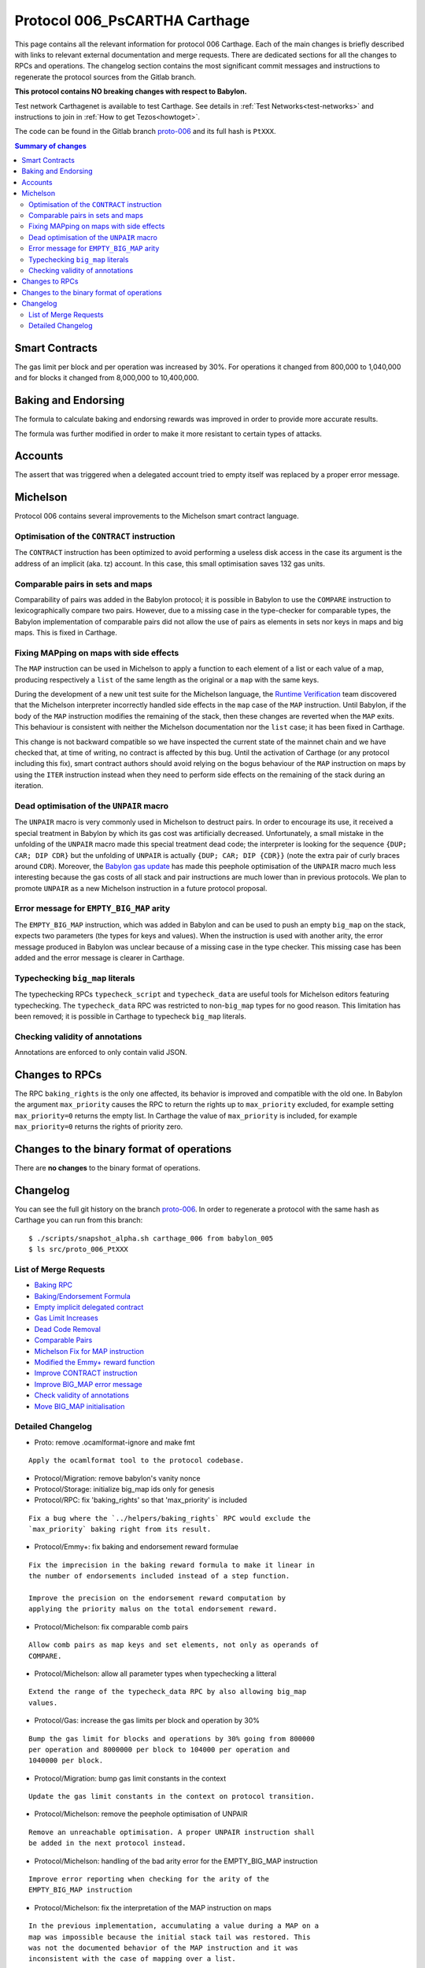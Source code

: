 .. _006_carthage:
.. _proto-006: https://gitlab.com/nomadic-labs/tezos/tree/proto-006

Protocol 006_PsCARTHA Carthage
==============================

This page contains all the relevant information for protocol 006 Carthage.
Each of the main changes is briefly described with links to relevant
external documentation and merge requests.
There are dedicated sections for all the changes to RPCs and
operations.
The changelog section contains the most significant commit messages
and instructions to regenerate the protocol sources from the
Gitlab branch.

**This protocol contains NO breaking changes with respect to Babylon.**

Test network Carthagenet is available to test Carthage.
See details in :ref:`Test Networks<test-networks>`
and instructions to join in :ref:`How to get Tezos<howtoget>`.

The code can be found in the Gitlab branch
`proto-006`_ and its
full hash is ``PtXXX``.

.. contents:: Summary of changes

Smart Contracts
---------------

The gas limit per block and per operation was increased by 30%. For
operations it changed from 800,000 to 1,040,000 and for blocks it
changed from 8,000,000 to 10,400,000.

Baking and Endorsing
--------------------

The formula to calculate baking and endorsing rewards was improved
in order to provide more accurate results.

The formula was further modified in order to make it more resistant
to certain types of attacks.

Accounts
--------

The assert that was triggered when a delegated account tried to empty
itself was replaced by a proper error message.

Michelson
---------

Protocol 006 contains several improvements to the Michelson smart
contract language.

Optimisation of the ``CONTRACT`` instruction
~~~~~~~~~~~~~~~~~~~~~~~~~~~~~~~~~~~~~~~~~~~~

The ``CONTRACT`` instruction has been optimized to avoid performing a
useless disk access in the case its argument is the address of an
implicit (aka. tz) account. In this case, this small optimisation
saves 132 gas units.

Comparable pairs in sets and maps
~~~~~~~~~~~~~~~~~~~~~~~~~~~~~~~~~

Comparability of pairs was added in the Babylon protocol; it is
possible in Babylon to use the ``COMPARE`` instruction to
lexicographically compare two pairs. However, due to a missing case in
the type-checker for comparable types, the Babylon implementation of
comparable pairs did not allow the use of pairs as elements in sets nor
keys in maps and big maps. This is fixed in Carthage.

Fixing MAPping on maps with side effects
~~~~~~~~~~~~~~~~~~~~~~~~~~~~~~~~~~~~~~~~

The ``MAP`` instruction can be used in Michelson to apply a function to
each element of a list or each value of a map, producing respectively
a ``list`` of the same length as the original or a ``map`` with the same
keys.

During the development of a new unit test suite for the Michelson
language, the `Runtime Verification <https://runtimeverification.com/>`_
team discovered that the Michelson interpreter incorrectly handled
side effects in the ``map`` case of the ``MAP`` instruction. Until
Babylon, if the body of the ``MAP`` instruction modifies the remaining
of the stack, then these changes are reverted when the ``MAP``
exits. This behaviour is consistent with neither the Michelson
documentation nor the ``list`` case; it has been fixed in Carthage.

This change is not backward compatible so we have inspected the
current state of the mainnet chain and we have checked that, at time
of writing, no contract is affected by this bug. Until the activation
of Carthage (or any protocol including this fix), smart contract
authors should avoid relying on the bogus behaviour of the ``MAP``
instruction on maps by using the ``ITER`` instruction instead when
they need to perform side effects on the remaining of the stack during
an iteration.

Dead optimisation of the ``UNPAIR`` macro
~~~~~~~~~~~~~~~~~~~~~~~~~~~~~~~~~~~~~~~~~

The ``UNPAIR`` macro is very commonly used in Michelson to destruct
pairs. In order to encourage its use, it received a special treatment
in Babylon by which its gas cost was artificially
decreased. Unfortunately, a small mistake in the unfolding of the
``UNPAIR`` macro made this special treatment dead code; the interpreter
is looking for the sequence ``{DUP; CAR; DIP CDR}`` but the unfolding of
``UNPAIR`` is actually ``{DUP; CAR; DIP {CDR}}`` (note the extra pair of
curly braces around ``CDR``). Moreover, the `Babylon gas
update <https://gitlab.com/nomadic-labs/tezos/merge_requests/73>`_ has
made this peephole optimisation of the ``UNPAIR`` macro much less
interesting because the gas costs of all stack and pair instructions
are much lower than in previous protocols. We plan to promote ``UNPAIR``
as a new Michelson instruction in a future protocol proposal.

Error message for ``EMPTY_BIG_MAP`` arity
~~~~~~~~~~~~~~~~~~~~~~~~~~~~~~~~~~~~~~~~~

The ``EMPTY_BIG_MAP`` instruction, which was added in Babylon and can be
used to push an empty ``big_map`` on the stack, expects two parameters
(the types for keys and values). When the instruction is used with
another arity, the error message produced in Babylon was unclear
because of a missing case in the type checker. This missing case has
been added and the error message is clearer in Carthage.

Typechecking ``big_map`` literals
~~~~~~~~~~~~~~~~~~~~~~~~~~~~~~~~~

The typechecking RPCs ``typecheck_script`` and ``typecheck_data`` are
useful tools for Michelson editors featuring typechecking. The
``typecheck_data`` RPC was restricted to non-``big_map`` types for no good
reason. This limitation has been removed; it is possible in Carthage
to typecheck ``big_map`` literals.

Checking validity of annotations
~~~~~~~~~~~~~~~~~~~~~~~~~~~~~~~~

Annotations are enforced to only contain valid JSON.


Changes to RPCs
---------------

The RPC ``baking_rights`` is the only one affected, its behavior is
improved and compatible with the old one.
In Babylon the argument ``max_priority`` causes the RPC to return the
rights up to ``max_priority`` excluded, for example setting
``max_priority=0`` returns the empty list.
In Carthage the value of ``max_priority`` is included, for example
``max_priority=0`` returns the rights of priority zero.


Changes to the binary format of operations
------------------------------------------

There are **no changes** to the binary format of operations.


Changelog
---------

You can see the full git history on the branch `proto-006`_.
In order to regenerate a protocol with the same hash as Carthage you
can run from this branch::

  $ ./scripts/snapshot_alpha.sh carthage_006 from babylon_005
  $ ls src/proto_006_PtXXX


List of Merge Requests
~~~~~~~~~~~~~~~~~~~~~~

* `Baking RPC <https://gitlab.com/nomadic-labs/tezos/merge_requests/108>`_
* `Baking/Endorsement Formula <https://gitlab.com/nomadic-labs/tezos/merge_requests/110>`_
* `Empty implicit delegated contract <https://gitlab.com/nomadic-labs/tezos/merge_requests/112>`_
* `Gas Limit Increases <https://gitlab.com/nomadic-labs/tezos/merge_requests/117>`_
* `Dead Code Removal <https://gitlab.com/nomadic-labs/tezos/merge_requests/118>`_
* `Comparable Pairs <https://gitlab.com/nomadic-labs/tezos/merge_requests/106>`_
* `Michelson Fix for MAP instruction <https://gitlab.com/nomadic-labs/tezos/merge_requests/120>`_
* `Modified the Emmy+ reward function <https://gitlab.com/nomadic-labs/tezos/merge_requests/134>`_
* `Improve CONTRACT instruction <https://gitlab.com/nomadic-labs/tezos/merge_requests/95>`_
* `Improve BIG_MAP error message <https://gitlab.com/nomadic-labs/tezos/merge_requests/121>`_
* `Check validity of annotations <https://gitlab.com/nomadic-labs/tezos/merge_requests/135>`_
* `Move BIG_MAP initialisation <https://gitlab.com/nomadic-labs/tezos/merge_requests/119>`_


Detailed Changelog
~~~~~~~~~~~~~~~~~~

- Proto: remove .ocamlformat-ignore and make fmt

::

   Apply the ocamlformat tool to the protocol codebase.

- Protocol/Migration: remove babylon's vanity nonce

- Protocol/Storage: initialize big_map ids only for genesis

- Protocol/RPC: fix 'baking_rights' so that 'max_priority' is included

::

   Fix a bug where the `../helpers/baking_rights` RPC would exclude the
   `max_priority` baking right from its result.

- Protocol/Emmy+: fix baking and endorsement reward formulae

::

   Fix the imprecision in the baking reward formula to make it linear in
   the number of endorsements included instead of a step function.

   Improve the precision on the endorsement reward computation by
   applying the priority malus on the total endorsement reward.

- Protocol/Michelson: fix comparable comb pairs

::

   Allow comb pairs as map keys and set elements, not only as operands of
   COMPARE.

- Protocol/Michelson: allow all parameter types when typechecking a litteral

::

   Extend the range of the typecheck_data RPC by also allowing big_map
   values.

- Protocol/Gas: increase the gas limits per block and operation by 30%

::

   Bump the gas limit for blocks and operations by 30% going from 800000
   per operation and 8000000 per block to 104000 per operation and
   1040000 per block.

- Protocol/Migration: bump gas limit constants in the context

::

   Update the gas limit constants in the context on protocol transition.

- Protocol/Michelson: remove the peephole optimisation of UNPAIR

::

   Remove an unreachable optimisation. A proper UNPAIR instruction shall
   be added in the next protocol instead.

- Protocol/Michelson: handling of the bad arity error for the EMPTY_BIG_MAP instruction

::

   Improve error reporting when checking for the arity of the
   EMPTY_BIG_MAP instruction

- Protocol/Michelson: fix the interpretation of the MAP instruction on maps

::

   In the previous implementation, accumulating a value during a MAP on a
   map was impossible because the initial stack tail was restored. This
   was not the documented behavior of the MAP instruction and it was
   inconsistent with the case of mapping over a list.

   BREAKING CHANGE: originated contracts that rely on the previous and
   incorrect) semantics might behave incorrectly.

- Protocol/Michelson: improve the performance of the CONTRACT instruction

::

   Add an optimisation that make the instruction cheaper in gas for
   implicit contracts (tz1, tz2, tz3) by saving an I/O.
